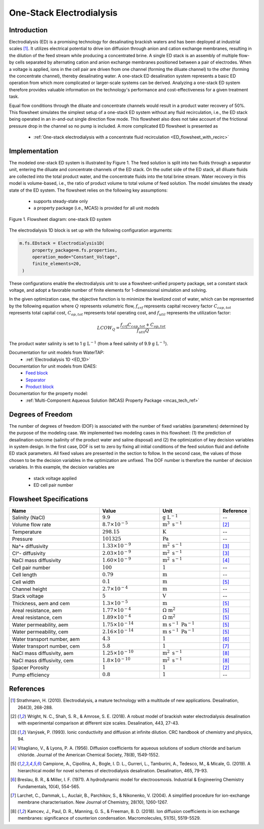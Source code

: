 .. _ED_flowsheet:

One-Stack Electrodialysis
=========================

Introduction
------------
Electrodialysis (ED) is a promising technology for desalinating brackish waters and has been deployed at industrial scales [1]_. It utilizes electrical potential to drive ion diffusion through anion and cation exchange membranes, resulting in the dilution of the feed stream while producing a concentrated brine. A single ED stack is an assembly of multiple flow-by cells separated by alternating cation and anion exchange membranes positioned between a pair of electrodes. When a voltage is applied, ions in the cell pair are driven from one channel (forming the diluate channel) to the other (forming the concentrate channel), thereby desalinating water. A one-stack ED desalination system represents a basic ED operation from which more complicated or larger-scale systems can be derived. Analyzing a one-stack ED system therefore provides valuable information on the technology's performance and cost-effectiveness for a given treatment task.

Equal flow conditions through the diluate and concentrate channels would result in a product water recovery of 50%. This flowsheet simulates the simplest setup of a one-stack ED system without any fluid recirculation, i.e., the ED stack being operated in an in-and-out single direction flow mode. This flowsheet also does not take account of the frictional pressure drop in the channel so no pump is included.  A more complicated ED flowsheet is presented as 

    * :ref:`One-stack electrodialysis with a concentrate fluid recirculation <ED_flowsheet_with_recirc>`

Implementation
--------------

The modeled one-stack ED system is illustrated by Figure 1. The feed solution is split into two fluids through a separator unit, entering the diluate and concentrate channels of the ED stack. On the outlet side of the ED stack, all diluate fluids are collected into the total product water, and the concentrate fluids into the total brine stream. Water recovery in this model is volume-based, i.e., the ratio of product volume to total volume of feed solution. The model simulates the steady state of the ED system. The flowsheet relies on the following key assumptions:

   * supports steady-state only
   * a property package (i.e., MCAS) is provided for all unit models

.. figure:: ../../_static/flowsheets/edfs.png
    :width: 500
    :align: center

    Figure 1. Flowsheet diagram: one-stack ED system

The electrodialysis 1D block is set up with the following configuration arguments:

.. code-block::

   m.fs.EDstack = Electrodialysis1D(
        property_package=m.fs.properties,
        operation_mode="Constant_Voltage",
        finite_elements=20,
    )

These configurations enable the electrodialysis unit to use a flowsheet-unified property package, set a constant stack voltage, and adopt a favorable number of finite elements for 1-dimensional simulation and solving.

In the given optimization case, the objective function is to minimize the levelized cost of water, which can be represented by the following equation
where :math:`Q` represents volumetric flow, :math:`f_{crf}` represents capital recovery factor
:math:`C_{cap,tot}` represents total capital cost, :math:`C_{op,tot}` represents total operating cost, and
:math:`f_{util}` represents the utilization factor:

    .. math::

        LCOW_{Q} = \frac{f_{crf}   C_{cap,tot} + C_{op,tot}}{f_{util} Q}


The product water salinity is set to 1 :math:`\text{g L}^{-1}` (from a feed salinity of 9.9 :math:`\text{g L}^{-1}`).

Documentation for unit models from WaterTAP: 
    * :ref:`Electrodialysis 1D <ED_1D>`
Documentation for unit models from IDAES: 
    * `Feed block <https://idaes-pse.readthedocs.io/en/latest/reference_guides/model_libraries/generic/unit_models/feed.html>`_
    * `Separator <https://idaes-pse.readthedocs.io/en/latest/reference_guides/model_libraries/generic/unit_models/separator.html>`_
    * `Product block <https://idaes-pse.readthedocs.io/en/latest/reference_guides/model_libraries/generic/unit_models/product.html>`_
Documentation for the property model:
    * :ref:`Multi-Component Aqueous Solution (MCAS) Property Package <mcas_tech_ref>`

Degrees of Freedom
------------------
The number of degrees of freedom (DOF) is associated with the number of fixed variables (parameters) determined by the purpose of the modeling case. We implemented two modeling cases in this flowsheet: (1) the prediction of desalination outcome (salinity of the product water and saline disposal) and (2) the optimization of key decision variables in system design.  In the first case, DOF is set to zero by fixing all initial conditions of the feed solution fluid and definite ED stack parameters. All fixed values are presented in the section to follow.  In the second case, the values of those chosen to be the decision variables in the optimization are unfixed. The DOF number is therefore the number of decision variables. In this example, the decision variables are

    * stack voltage applied
    * ED cell pair number 

Flowsheet Specifications
------------------------
.. csv-table:: 
   :header: Name, Value, Unit, Reference
   :widths: 30, 20, 20, 10

   "Salinity (NaCl)", ":math:`9.9`", ":math:`\text{g L}^{-1}`", "--"
   "Volume flow rate", ":math:`8.7 \times 10^{-5}`", ":math:`\text{m}^3 \text{ s}^{-1}`", [2]_
   "Temperature", ":math:`298.15`", ":math:`\text{K}`", "--"
   "Pressure", ":math:`101325`", ":math:`\text{Pa}`", "--"
   "Na^+ diffusivity", ":math:`1.33 \times 10^{-9}`", ":math:`\text{m}^2 \text{ s}^{-1}`",[3]_
   "Cl^- diffusivity", ":math:`2.03 \times 10^{-9}`", ":math:`\text{m}^2 \text{ s}^{-1}`",[3]_
   "NaCl mass diffusivity", ":math:`1.60 \times 10^{-9}`", ":math:`\text{m}^2 \text{ s}^{-1}`", [4]_
   "Cell pair number", ":math:`100`", ":math:`1`", "--"
   "Cell length", ":math:`0.79`", ":math:`\text{m}`", "--"
   "Cell width", ":math:`0.1`", ":math:`\text{m}`",[5]_
   "Channel height", ":math:`2.7 \times 10^{-4}`", ":math:`\text{m}`", "--"
   "Stack voltage", ":math:`5`", ":math:`\text{V}`", "--"
   "Thickness, aem and cem", ":math:`1.3 \times 10^{-5}`", ":math:`\text{m}`",[5]_
   "Areal resistance, aem", ":math:`1.77 \times 10^{-4}`", ":math:`\Omega \text{ m}^2`", [5]_
   "Areal resistance, cem", ":math:`1.89 \times 10^{-4}`", ":math:`\Omega \text{ m}^2`",[5]_
   "Water permeability, aem", ":math:`1.75 \times 10^{-14}`", ":math:`\text{m s}^{-1} \text{ Pa}^{-1}`",[5]_
   "Water permeability, cem", ":math:`2.16 \times 10^{-14}`", ":math:`\text{m s}^{-1} \text{ Pa}^{-1}`", [5]_
   "Water transport number, aem", ":math:`4.3`", ":math:`1`",[6]_
   "Water transport number, cem", ":math:`5.8`", ":math:`1`", [7]_
   "NaCl mass diffusivity, aem", ":math:`1.25 \times 10^{-10}`", ":math:`\text{m}^2 \text{ s}^{-1}`", [8]_
   "NaCl mass diffusivity, cem", ":math:`1.8 \times 10^{-10}`", ":math:`\text{m}^2 \text{ s}^{-1}`", [8]_
   "Spacer Porosity", ":math:`1`", ":math:`1`", [2]_
   "Pump efficiency", ":math:`0.8`", ":math:`1`", "--"


References
----------
.. [1] Strathmann, H. (2010). Electrodialysis, a mature technology with a multitude of new applications. Desalination, 264(3), 268-288.
.. [2] Wright, N. C., Shah, S. R., & Amrose, S. E. (2018). A robust model of brackish water electrodialysis desalination with experimental comparison at different size scales. Desalination, 443, 27-43.
.. [3] Vanýsek, P. (1993). Ionic conductivity and diffusion at infinite dilution. CRC handbook of chemistry and physics, 94.
.. [4] Vitagliano, V., & Lyons, P. A. (1956). Diffusion coefficients for aqueous solutions of sodium chloride and barium chloride. Journal of the American Chemical Society, 78(8), 1549-1552.
.. [5] Campione, A., Cipollina, A., Bogle, I. D. L., Gurreri, L., Tamburini, A., Tedesco, M., & Micale, G. (2019). A hierarchical model for novel schemes of electrodialysis desalination. Desalination, 465, 79-93.
.. [6] Breslau, B. R., & Miller, I. F. (1971). A hydrodynamic model for electroosmosis. Industrial & Engineering Chemistry Fundamentals, 10(4), 554-565.
.. [7] Larchet, C., Dammak, L., Auclair, B., Parchikov, S., & Nikonenko, V. (2004). A simplified procedure for ion-exchange membrane characterisation. New Journal of Chemistry, 28(10), 1260-1267.
.. [8] Kamcev, J., Paul, D. R., Manning, G. S., & Freeman, B. D. (2018). Ion diffusion coefficients in ion exchange membranes: significance of counterion condensation. Macromolecules, 51(15), 5519-5529.